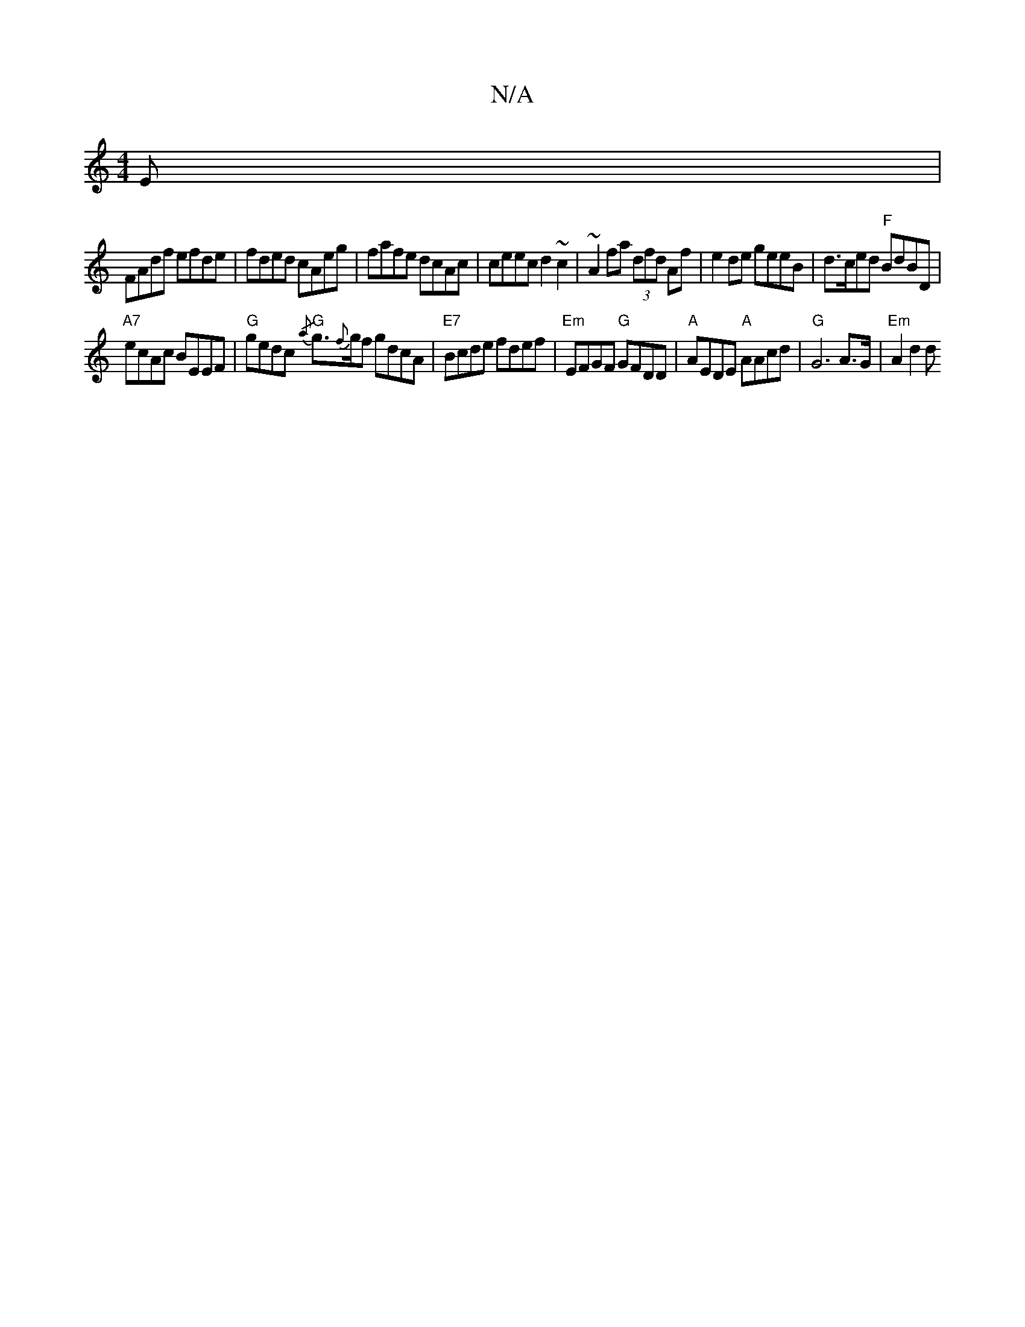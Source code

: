 X:1
T:N/A
M:4/4
R:N/A
K:Cmajor
E|
FAdf efde|fded cAeg|fafe dcAc|ceec d2~c2|~A2fa (3dfd Af | e2 de geeB | d>ced "F"BdBD|
"A7"ecAc BEEF | "G"gedc "G"{/a}g>{f}gf gdcA |"E7"Bcde fdef|"Em"EFGF "G"GFDD|"A"AEDE "A"AAcd|"G"G6 A>G|"Em"A2d2d